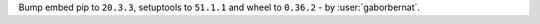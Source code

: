 Bump embed pip to ``20.3.3``, setuptools to ``51.1.1`` and wheel to ``0.36.2`` - by :user:`gaborbernat`.
